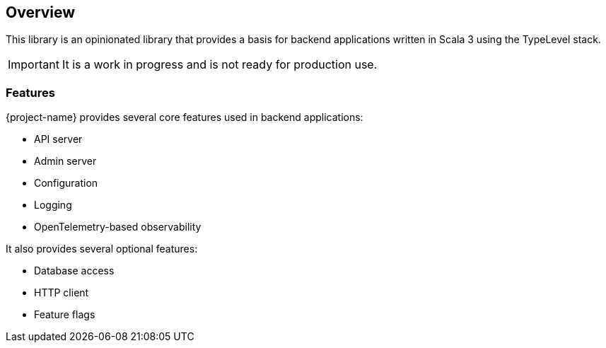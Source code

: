 == Overview
:toc: preamble
:icons: font
:jbake-type: page
:jbake-title: Overview
:jbake-status: published
ifndef::imagesdir[]
:imagesdir: ../images
endif::imagesdir[]

This library is an opinionated library that provides a basis for backend applications written in Scala 3 using the TypeLevel stack.

IMPORTANT: It is a work in progress and is not ready for production use.

=== Features

{project-name} provides several core features used in backend applications:

* API server
* Admin server
* Configuration
* Logging
* OpenTelemetry-based observability

It also provides several optional features:

* Database access
* HTTP client
* Feature flags



